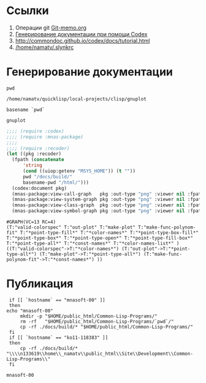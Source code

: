 * Ссылки
1) Операции git  [[file:~/org/sbcl/Git-memo.org][Git-memo.org]]
2) [[file:~/org/sbcl/codex.org][Генерирование документации при помощи Codex]]
3) http://commondoc.github.io/codex/docs/tutorial.html
4) [[/home/namatv/.slynkrc]]
 
* Генерирование документации

#+name: pwd
#+BEGIN_SRC shell
pwd
#+END_SRC

#+RESULTS: pwd
: /home/namatv/quicklisp/local-projects/clisp/gnuplot

#+name: basename-pwd
#+BEGIN_SRC shell
basename `pwd`
#+END_SRC

#+RESULTS: basename-pwd
: gnuplot

#+name:make-graph
#+BEGIN_SRC lisp :var pwd=pwd :var basename-pwd=basename-pwd
  ;;;; (require :codex)
  ;;;; (require :mnas-package)
  ;;;;
  ;;;; (require :recoder)
  (let ((pkg :recoder)
	(fpath (concatenate
		'string
		(cond ((uiop:getenv "MSYS_HOME")) (t ""))
		pwd "/docs/build/"
		basename-pwd "/html/")))
    (codex:document pkg)
    (mnas-package:view-call-graph   pkg :out-type "png" :viewer nil :fpath fpath :fname "call-graph")
    (mnas-package:view-system-graph pkg :out-type "png" :viewer nil :fpath fpath :fname "system-graph")
    (mnas-package:view-class-graph  pkg :out-type "png" :viewer nil :fpath fpath :fname "class-graph")
    (mnas-package:view-symbol-graph pkg :out-type "png" :viewer nil :fpath fpath :fname "symbol-graph"))
#+END_SRC

#+RESULTS: make-graph
: #GRAPH(VC=13 RC=4)
: (T:"valid-colorspec" T:"out-plot" T:"make-plot" T:"make-func-polynom-fit" T:"*point-type-fill*" T:"*color-names*" T:"*point-type-box-fill*" T:"*point-type-box*" T:"*point-type-open*" T:"*point-type-fill-box*" T:"*point-type-all*" T:"*const-names*" T:"*color-names-list*" )
: ((T:"valid-colorspec"->T:"*color-names*") (T:"out-plot"->T:"*point-type-all*") (T:"make-plot"->T:"*point-type-all*") (T:"make-func-polynom-fit"->T:"*const-names*") ))

* Публикация
#+name: publish
#+BEGIN_SRC shell :var make-graph=make-graph
  if [[ `hostname` == "mnasoft-00" ]]
  then
 echo "mnasoft-00"
      mkdir -p "$HOME/public_html/Common-Lisp-Programs/"
      rm -rf   "$HOME/public_html/Common-Lisp-Programs/`pwd`/"
      cp -rf ./docs/build/* "$HOME/public_html/Common-Lisp-Programs/"
  fi
  if [[ `hostname` == "ko11-118383" ]]
  then
      cp -rf ./docs/build/* "\\\\n133619\\home\\_namatv\\public_html\\Site\\Development\\Common-Lisp-Programs\\"
  fi
#+END_SRC

#+RESULTS: copy-to-n133619
: mnasoft-00

